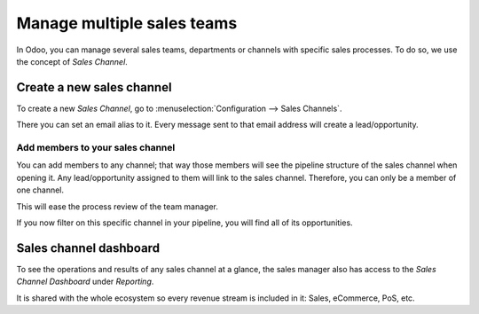 .. _multiplesalesteam:

===========================
Manage multiple sales teams
===========================

In Odoo, you can manage several sales teams, departments or channels with specific sales processes. To do so, we use the concept of *Sales Channel*.

Create a new sales channel
--------------------------

To create a new *Sales Channel*, go to :menuselection:`Configuration --> Sales Channels`.

There you can set an email alias to it. Every message sent to that email address will create a lead/opportunity.

.. image:: images/crm_08.png
    :align: center

Add members to your sales channel
~~~~~~~~~~~~~~~~~~~~~~~~~~~~~~~~~

You can add members to any channel; that way those members will see the pipeline structure of the sales channel when opening it. Any lead/opportunity assigned to them will link to the sales channel. Therefore, you can only be a member of one channel.

This will ease the process review of the team manager.

.. image:: images/crm_09.png
    :align: center

If you now filter on this specific channel in your pipeline, you will find all of its opportunities.

.. image:: images/crm_10.png
    :align: center

Sales channel dashboard
-----------------------

To see the operations and results of any sales channel at a glance, the sales manager also has access to the *Sales Channel Dashboard* under *Reporting*.

.. image:: images/crm_11.png
    :align: center

It is shared with the whole ecosystem so every revenue stream is included in it: Sales, eCommerce, PoS, etc.
